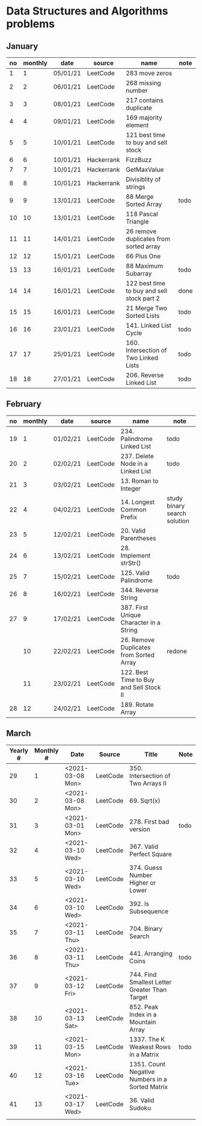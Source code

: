 * Data Structures and Algorithms problems

** January

| no | monthly | date     | source     | name                                       | note |
|----+---------+----------+------------+--------------------------------------------+------|
|  1 |       1 | 05/01/21 | LeetCode   | 283 move zeros                             |      |
|  2 |       2 | 06/01/21 | LeetCode   | 268 missing number                         |      |
|  3 |       3 | 08/01/21 | LeetCode   | 217 contains duplicate                     |      |
|  4 |       4 | 09/01/21 | LeetCode   | 169 majority element                       |      |
|  5 |       5 | 10/01/21 | LeetCode   | 121 best time to buy and sell stock        |      |
|  6 |       6 | 10/01/21 | Hackerrank | FizzBuzz                                   |      |
|  7 |       7 | 10/01/21 | Hackerrank | GetMaxValue                                |      |
|  8 |       8 | 10/01/21 | Hackerrank | Divisiblity of strings                     |      |
|  9 |       9 | 13/01/21 | LeetCode   | 88 Merge Sorted Array                      | todo |
| 10 |      10 | 13/01/21 | LeetCode   | 118 Pascal Triangle                        |      |
| 11 |      11 | 14/01/21 | LeetCode   | 26 remove duplicates from sorted array     |      |
| 12 |      12 | 15/01/21 | LeetCode   | 66 Plus One                                |      |
| 13 |      13 | 16/01/21 | LeetCode   | 88 Maximum Subarray                        | todo |
| 14 |      14 | 16/01/21 | LeetCode   | 122 best time to buy and sell stock part 2 | done |
| 15 |      15 | 16/01/21 | LeetCode   | 21 Merge Two Sorted Lists                  | todo |
| 16 |      16 | 23/01/21 | LeetCode   | 141. Linked List Cycle                     | todo |
| 17 |      17 | 25/01/21 | LeetCode   | 160. Intersection of Two Linked Lists      | todo |
| 18 |      18 | 27/01/21 | LeetCode   | 206. Reverse Linked List                   | todo |

** February

| no | monthly | date     | source   | name                                    | note                         |
|----+---------+----------+----------+-----------------------------------------+------------------------------|
| 19 |       1 | 01/02/21 | LeetCode | 234. Palindrome Linked List             | todo                         |
| 20 |       2 | 02/02/21 | LeetCode | 237. Delete Node in a Linked List       | todo                         |
| 21 |       3 | 03/02/21 | LeetCode | 13. Roman to Integer                    |                              |
| 22 |       4 | 04/02/21 | LeetCode | 14. Longest Common Prefix               | study binary search solution |
| 23 |       5 | 12/02/21 | LeetCode | 20. Valid Parentheses                   |                              |
| 24 |       6 | 13/02/21 | LeetCode | 28. Implement strStr()                  |                              |
| 25 |       7 | 15/02/21 | LeetCode | 125. Valid Palindrome                   | todo                         |
| 26 |       8 | 16/02/21 | LeetCode | 344. Reverse String                     |                              |
| 27 |       9 | 17/02/21 | LeetCode | 387. First Unique Character in a String |                              |
|    |      10 | 22/02/21 | LeetCode | 26. Remove Duplicates from Sorted Array | redone                       |
|    |      11 | 23/02/21 | LeetCode | 122. Best Time to Buy and Sell Stock II |                              |
| 28 |      12 | 24/02/21 | LeetCode | 189. Rotate Array                       |                              |

** March

| Yearly # | Monthly # | Date             | Source   | Title                                           | Note |
|----------+-----------+------------------+----------+-------------------------------------------------+------|
|       29 |         1 | <2021-03-08 Mon> | LeetCode | 350. Intersection of Two Arrays II              |      |
|       30 |         2 | <2021-03-08 Mon> | LeetCode | 69. Sqrt(x)                                     |      |
|       31 |         3 | <2021-03-01 Mon> | LeetCode | 278. First bad version                          | todo |
|       32 |         4 | <2021-03-10 Wed> | LeetCode | 367. Valid Perfect Square                       |      |
|       33 |         5 | <2021-03-10 Wed> | LeetCode | 374. Guess Number Higher or Lower               |      |
|       34 |         6 | <2021-03-10 Wed> | LeetCode | 392. Is Subsequence                             |      |
|       35 |         7 | <2021-03-11 Thu> | LeetCode | 704. Binary Search                              |      |
|       36 |         8 | <2021-03-11 Thu> | LeetCode | 441. Arranging Coins                            | todo |
|       37 |         9 | <2021-03-12 Fri> | LeetCode | 744. Find Smallest Letter Greater Than Target   |      |
|       38 |        10 | <2021-03-13 Sat> | LeetCode | 852. Peak Index in a Mountain Array             |      |
|       39 |        11 | <2021-03-15 Mon> | LeetCode | 1337. The K Weakest Rows in a Matrix            | todo |
|       40 |        12 | <2021-03-16 Tue> | LeetCode | 1351. Count Negative Numbers in a Sorted Matrix |      |
|       41 |        13 | <2021-03-17 Wed> | LeetCode | 36. Valid Sudoku                                |      |
|          |           |                  |          |                                                 |      |

